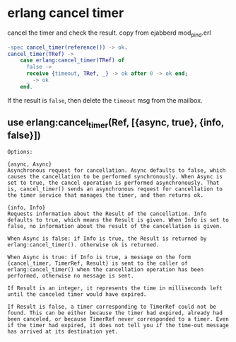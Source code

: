 * erlang cancel timer
:PROPERTIES:
:CUSTOM_ID: erlang-cancel-timer
:END:
cancel the timer and check the result. copy from ejabberd mod_pind.erl

#+begin_src erlang
-spec cancel_timer(reference()) -> ok.
cancel_timer(TRef) ->
    case erlang:cancel_timer(TRef) of
      false ->
      receive {timeout, TRef, _} -> ok after 0 -> ok end;
      _ -> ok
    end.
#+end_src

If the result is =false=, then delete the =timeout= msg from the
mailbox.

** use erlang:cancel_timer(Ref, [{async, true}, {info, false}])
:PROPERTIES:
:CUSTOM_ID: use-erlangcancel_timerref-async-true-info-false
:END:
#+begin_src shell
Options:

{async, Async}
Asynchronous request for cancellation. Async defaults to false, which causes the cancellation to be performed synchronously. When Async is set to true, the cancel operation is performed asynchronously. That is, cancel_timer() sends an asynchronous request for cancellation to the timer service that manages the timer, and then returns ok.

{info, Info}
Requests information about the Result of the cancellation. Info defaults to true, which means the Result is given. When Info is set to false, no information about the result of the cancellation is given.

When Async is false: if Info is true, the Result is returned by erlang:cancel_timer(). otherwise ok is returned.

When Async is true: if Info is true, a message on the form {cancel_timer, TimerRef, Result} is sent to the caller of erlang:cancel_timer() when the cancellation operation has been performed, otherwise no message is sent.

If Result is an integer, it represents the time in milliseconds left until the canceled timer would have expired.

If Result is false, a timer corresponding to TimerRef could not be found. This can be either because the timer had expired, already had been canceled, or because TimerRef never corresponded to a timer. Even if the timer had expired, it does not tell you if the time-out message has arrived at its destination yet.

#+end_src
